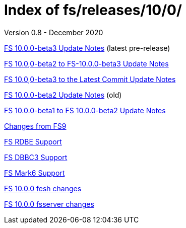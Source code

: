 //
// Copyright (c) 2020 NVI, Inc.
//
// This file is part of the FSL10 Linux distribution.
// (see http://github.com/nvi-inc/fsl10).
//
// This program is free software: you can redistribute it and/or modify
// it under the terms of the GNU General Public License as published by
// the Free Software Foundation, either version 3 of the License, or
// (at your option) any later version.
//
// This program is distributed in the hope that it will be useful,
// but WITHOUT ANY WARRANTY; without even the implied warranty of
// MERCHANTABILITY or FITNESS FOR A PARTICULAR PURPOSE.  See the
// GNU General Public License for more details.
//
// You should have received a copy of the GNU General Public License
// along with this program. If not, see <http://www.gnu.org/licenses/>.
//

= Index of fs/releases/10/0/
Version 0.8 - December 2020

<<beta3.adoc#,FS 10.0.0-beta3 Update Notes>> (latest pre-release)

<<beta2_to_beta3.adoc#,FS 10.0,0-beta2 to FS-10.0.0-beta3 Update Notes>>

<<beta3_to_latest.adoc#,FS 10.0,0-beta3 to the Latest Commit Update Notes>>

<<beta2.adoc#,FS 10.0.0-beta2 Update Notes>> (old)

<<beta1_to_beta2.adoc#,FS 10.0.0-beta1 to FS 10.0.0-beta2 Update Notes>>

<<changes_10.0.0.adoc#,Changes from FS9>>

<<rdbe.adoc#,FS RDBE Support>>

<<dbbc3.adoc#,FS DBBC3 Support>>

<<mk6.adoc#,FS Mark6 Support>>

<<fesh_changes.adoc#,FS 10.0.0 fesh changes>>

<<fsserver_changes.adoc#,FS 10.0.0 fsserver changes>>

